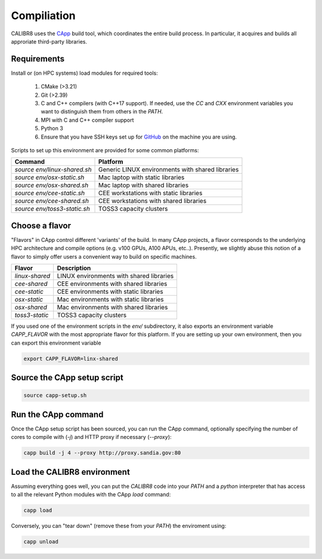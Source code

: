 Compiliation
============

CALIBR8 uses the `CApp <https://github.com/sandialabs/capp>`_
build tool, which coordinates the entire build process. In particular,
it acquires and builds all approriate third-party libraries.

Requirements
------------

Install or (on HPC systems) load modules for required tools:

  1. CMake (>3.21)
  2. Git (>2.39)
  3. C and C++ compilers (with C++17 support). If needed, use the
     `CC` and `CXX` environment variables you want to distinguish them
     from others in the `PATH`.
  4. MPI with C and C++ compiler support
  5. Python 3
  6. Ensure that you have SSH keys set up for `GitHub <https://github.com>`_
     on the machine you are using.

Scripts to set up this environment are provided for some common platforms:

============================   ================================================
Command                        Platform
============================   ================================================
`source env/linux-shared.sh`   Generic LINUX environments with shared libraries
`source env/osx-static.sh`     Mac laptop with static libraries
`source env/osx-shared.sh`     Mac laptop with shared libraries
`source env/cee-static.sh`     CEE workstations with static libraries
`source env/cee-shared.sh`     CEE workstations with shared libraries
`source env/toss3-static.sh`   TOSS3 capacity clusters 
============================   ================================================

Choose a flavor
---------------

"Flavors" in CApp control different 'variants' of the build. In many CApp
projects, a flavor corresponds to the underlying HPC architecture and compile
options (e.g. v100 GPUs, A100 APUs, etc..). Presently, we slightly abuse this
notion of a flavor to simply offer users a convenient way to build on specific
machines.

============================   ================================================
Flavor                         Description 
============================   ================================================
`linux-shared`                 LINUX environments with shared libraries
`cee-shared`                   CEE environments with shared libraries
`cee-static`                   CEE environments with static libraries
`osx-static`                   Mac environments with static libraries
`osx-shared`                   Mac environments with shared libraries
`toss3-static`                 TOSS3 capacity clusters
============================   ================================================

If you used one of the environment scripts in the `env/` subdirectory, it also
exports an environment variable `CAPP_FLAVOR` with the most appropriate flavor
for this platform. If you are setting up your own environment, then you can
export this environment variable

.. code-block:: bash

  export CAPP_FLAVOR=linx-shared

Source the CApp setup script
----------------------------

.. code-block:: bash

  source capp-setup.sh

Run the CApp command
--------------------

Once the CApp setup script has been sourced, you can run the CApp command,
optionally specifying the number of cores to compile with (`-j`) and
HTTP proxy if necessary (`--proxy`):

.. code-block:: bash

  capp build -j 4 --proxy http://proxy.sandia.gov:80

Load the CALIBR8 environment
----------------------------

Assuming everything goes well, you can put the `CALIBR8` code  into your
`PATH` and a `python` interpreter that has access to all the relevant
Python modules with the CApp `load` command:

.. code-block:: bash

  capp load

Conversely, you can "tear down" (remove these from your `PATH`) the
enviroment using:

.. code-block:: bash

  capp unload
